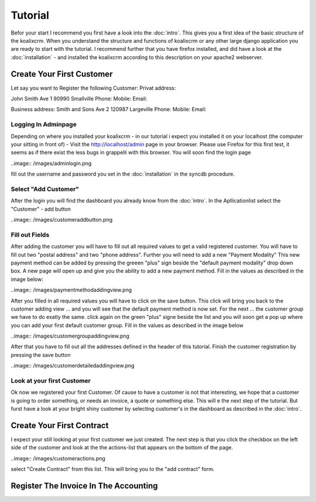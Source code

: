 .. highlight:: rst

Tutorial
========

Befor your start I recommend you first have a look into the :doc:`intro`. This gives you a first idea of the basic structure 
of the koalixcrm. When you understand the structure and functions of koalixcrm or any other large django application 
you are ready to start with the tutorial. I recommend further that you have firefox installed, and did have a look
at the :doc:`installation` - and installed the koalixcrm according to this description on your apache2 webserver.

Create Your First Customer
--------------------------
Let say you want to Register the following Customer:
Privat address:

John Smith
Ave 1
90990 Smallville
Phone: 
Mobile:
Email:

Business address:
Smith and Sons
Ave 2
120987 Largeville
Phone: 
Mobile:
Email:

Logging In Adminpage
^^^^^^^^^^^^^^^^^^^^
Depending on where you installed your koalixcrm - in our tutorial i expect you installed it on your localhost (the
computer your sitting in front of) - Visit the http://localhost/admin page in your browser. Please use Firefox for this 
first test, it seems as if there exist the less bugs in grappelli with this browser. 
You will soon find the login page

..image:: /images/adminlogin.png

fill out the username and password you set in the :doc:`installation` in the syncdb procedure.

Select "Add Customer"
^^^^^^^^^^^^^^^^^^^^^
After the login you will find the dashboard you already know from the :doc:`intro`. In the Apllicationlist select the
"Customer" - add button

..image:: /images/customeraddbutton.png

Fill out Fields
^^^^^^^^^^^^^^^
After adding the customer you will have to fill out all required values to get a valid registered customer.
You will have to fill out two "postal address" and two "phone address". Further you will need to add a new "Payment Modality"
This new payment method can be added by pressing the greeen "plus" sign beside the "default payment modality" drop down box.
A new page will open up and give you the ability to add a new payment method. Fill in the values as described in the image below:

..image:: /images/paymentmethodaddingview.png

After you filled in all required values you will have to click on the save button. This click will bring you back to the customer
adding view ... and you will see that the default payment method is now set. For the next ... the customer group we
have to do exatly the same. click again on the green "plus" signe beside the list and you will soon get a pop up where
you can add your first default customer group. Fill in the values as described in the image below

..image:: /images/customergroupaddingview.png

After that you have to fill out all the addresses defined in the header of this tutorial.
Finish the customer registration by pressing the save button

..image:: /images/customerdetailedaddingview.png


Look at your first Customer
^^^^^^^^^^^^^^^^^^^^^^^^^^^
Ok now we registered your first Customer.
Of cause to have a customer is not that interesting, we hope that a customer is going to order something, or needs an
invoice, a quote or something else. This will e the next step of the tutorial. But furst have a look at your bright shiny
customer by selecting customer's in the dashboard as described in the :doc:`intro`. 

Create Your First Contract
--------------------------
I expect your still looking at your first customer we just created. The next step is that you click the checkbox on the left
side of the customer and look at the the actions-list that appears on the bottom of the page.

..image:: /images/customeractions.png

select "Create Contract" from this list. This will bring you to the "add contract" form.

Register The Invoice In The Accounting
--------------------------------------

